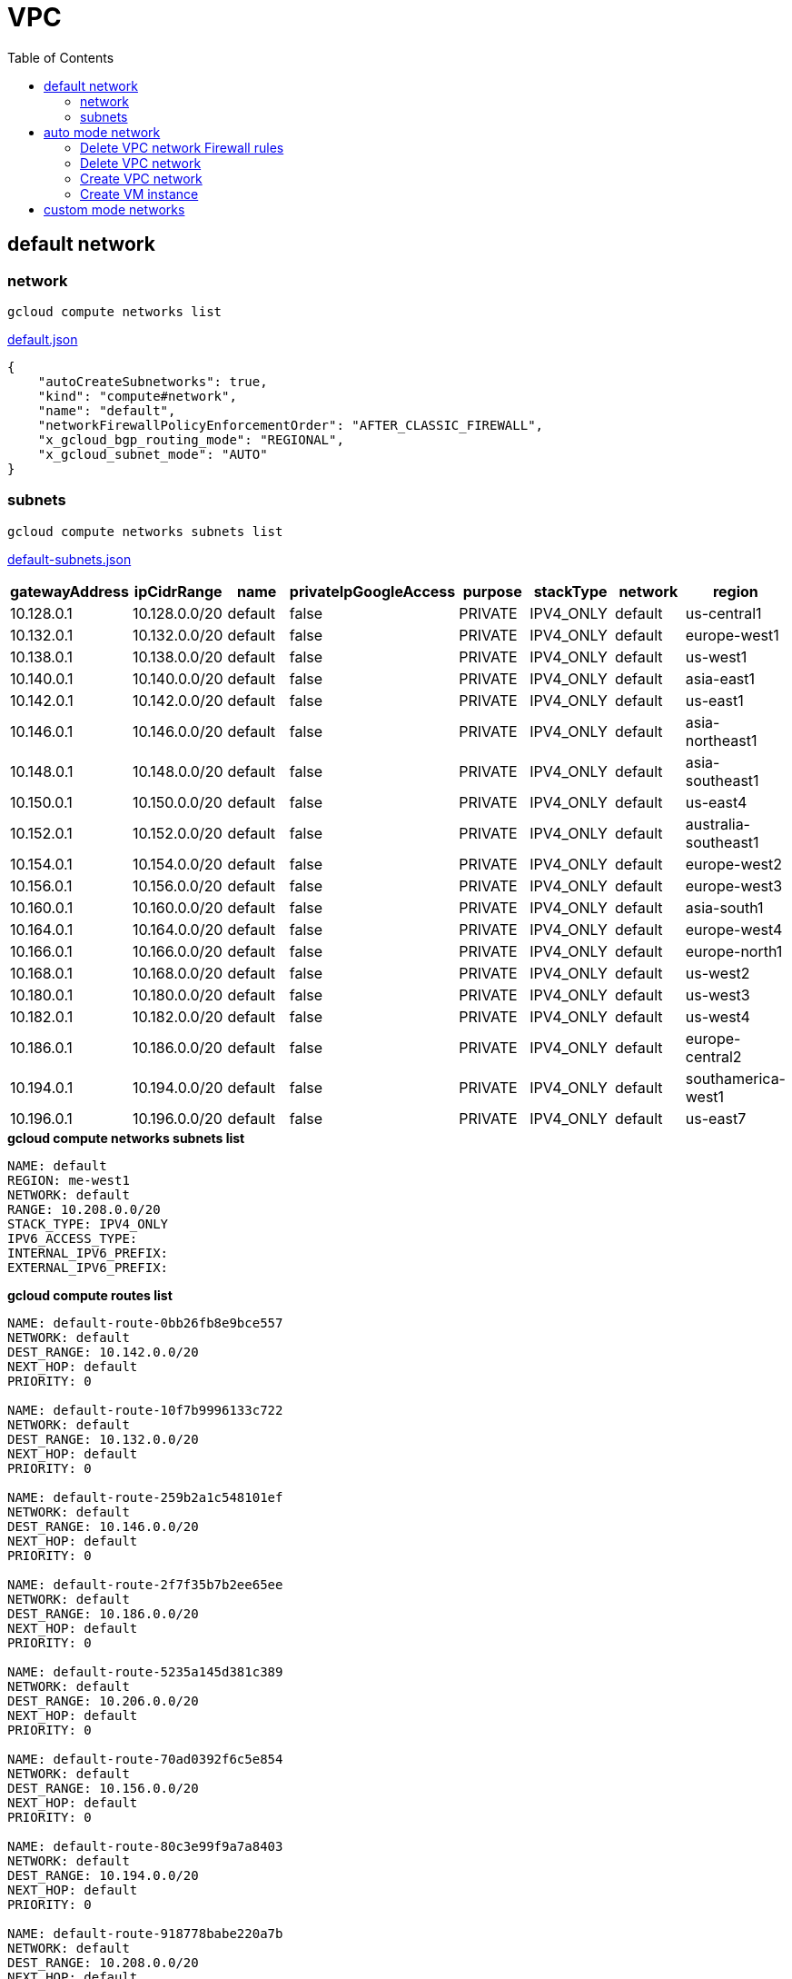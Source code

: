 = VPC
:toc: manual

== default network

=== network

[source, bash]
----
gcloud compute networks list
----

link:default.json[default.json]

[source, json]
----
{
    "autoCreateSubnetworks": true,
    "kind": "compute#network",
    "name": "default",
    "networkFirewallPolicyEnforcementOrder": "AFTER_CLASSIC_FIREWALL",
    "x_gcloud_bgp_routing_mode": "REGIONAL",
    "x_gcloud_subnet_mode": "AUTO"
}
----

=== subnets

[source, bash]
----
gcloud compute networks subnets list
----

link:default-subnets.json[default-subnets.json]

|===
|gatewayAddress |ipCidrRange |name |privateIpGoogleAccess |purpose |stackType |network |region

| 10.128.0.1
| 10.128.0.0/20
| default
| false
| PRIVATE
| IPV4_ONLY
| default
| us-central1

| 10.132.0.1
| 10.132.0.0/20
| default
| false
| PRIVATE
| IPV4_ONLY
| default
| europe-west1

| 10.138.0.1
| 10.138.0.0/20
| default
| false
| PRIVATE
| IPV4_ONLY
| default
| us-west1

| 10.140.0.1
| 10.140.0.0/20
| default
| false
| PRIVATE
| IPV4_ONLY
| default
| asia-east1

| 10.142.0.1
| 10.142.0.0/20
| default
| false
| PRIVATE
| IPV4_ONLY
| default
| us-east1

| 10.146.0.1
| 10.146.0.0/20
| default
| false
| PRIVATE
| IPV4_ONLY
| default
| asia-northeast1

| 10.148.0.1
| 10.148.0.0/20
| default
| false
| PRIVATE
| IPV4_ONLY
| default
| asia-southeast1

| 10.150.0.1
| 10.150.0.0/20
| default
| false
| PRIVATE
| IPV4_ONLY
| default
| us-east4

| 10.152.0.1
| 10.152.0.0/20
| default
| false
| PRIVATE
| IPV4_ONLY
| default
| australia-southeast1

| 10.154.0.1
| 10.154.0.0/20
| default
| false
| PRIVATE
| IPV4_ONLY
| default
| europe-west2

| 10.156.0.1
| 10.156.0.0/20
| default
| false
| PRIVATE
| IPV4_ONLY
| default
| europe-west3

| 10.160.0.1
| 10.160.0.0/20
| default
| false
| PRIVATE
| IPV4_ONLY
| default
| asia-south1

| 10.164.0.1
| 10.164.0.0/20
| default
| false
| PRIVATE
| IPV4_ONLY
| default
| europe-west4

| 10.166.0.1
| 10.166.0.0/20
| default
| false
| PRIVATE
| IPV4_ONLY
| default
| europe-north1

| 10.168.0.1
| 10.168.0.0/20
| default
| false
| PRIVATE
| IPV4_ONLY
| default
| us-west2

| 10.180.0.1
| 10.180.0.0/20
| default
| false
| PRIVATE
| IPV4_ONLY
| default
| us-west3

| 10.182.0.1
| 10.182.0.0/20
| default
| false
| PRIVATE
| IPV4_ONLY
| default
| us-west4

| 10.186.0.1
| 10.186.0.0/20
| default
| false
| PRIVATE
| IPV4_ONLY
| default
| europe-central2

| 10.194.0.1
| 10.194.0.0/20
| default
| false
| PRIVATE
| IPV4_ONLY
| default
| southamerica-west1

| 10.196.0.1
| 10.196.0.0/20
| default
| false
| PRIVATE
| IPV4_ONLY
| default
| us-east7
|===

[source, bash]
.*gcloud compute networks subnets list*
----
NAME: default
REGION: me-west1
NETWORK: default
RANGE: 10.208.0.0/20
STACK_TYPE: IPV4_ONLY
IPV6_ACCESS_TYPE: 
INTERNAL_IPV6_PREFIX: 
EXTERNAL_IPV6_PREFIX: 
----

[source, bash]
.*gcloud compute routes list*
----
NAME: default-route-0bb26fb8e9bce557
NETWORK: default
DEST_RANGE: 10.142.0.0/20
NEXT_HOP: default
PRIORITY: 0

NAME: default-route-10f7b9996133c722
NETWORK: default
DEST_RANGE: 10.132.0.0/20
NEXT_HOP: default
PRIORITY: 0

NAME: default-route-259b2a1c548101ef
NETWORK: default
DEST_RANGE: 10.146.0.0/20
NEXT_HOP: default
PRIORITY: 0

NAME: default-route-2f7f35b7b2ee65ee
NETWORK: default
DEST_RANGE: 10.186.0.0/20
NEXT_HOP: default
PRIORITY: 0

NAME: default-route-5235a145d381c389
NETWORK: default
DEST_RANGE: 10.206.0.0/20
NEXT_HOP: default
PRIORITY: 0

NAME: default-route-70ad0392f6c5e854
NETWORK: default
DEST_RANGE: 10.156.0.0/20
NEXT_HOP: default
PRIORITY: 0

NAME: default-route-80c3e99f9a7a8403
NETWORK: default
DEST_RANGE: 10.194.0.0/20
NEXT_HOP: default
PRIORITY: 0

NAME: default-route-918778babe220a7b
NETWORK: default
DEST_RANGE: 10.208.0.0/20
NEXT_HOP: default
PRIORITY: 0

NAME: default-route-a1f87368cabbad56
NETWORK: default
DEST_RANGE: 10.164.0.0/20
NEXT_HOP: default
PRIORITY: 0

NAME: default-route-a48c3ed1e1c9023b
NETWORK: default
DEST_RANGE: 10.152.0.0/20
NEXT_HOP: default
PRIORITY: 0

NAME: default-route-a7f98bfb673925f0
NETWORK: default
DEST_RANGE: 10.148.0.0/20
NEXT_HOP: default
PRIORITY: 0

NAME: default-route-b32232ff74eb1330
NETWORK: default
DEST_RANGE: 0.0.0.0/0
NEXT_HOP: default-internet-gateway
PRIORITY: 1000

NAME: default-route-bc20ef7d264e6230
NETWORK: default
DEST_RANGE: 10.138.0.0/20
NEXT_HOP: default
PRIORITY: 0

NAME: default-route-d6b671fc950485c0
NETWORK: default
DEST_RANGE: 10.154.0.0/20
NEXT_HOP: default
PRIORITY: 0

NAME: default-route-dae4c5484f7a59cc
NETWORK: default
DEST_RANGE: 10.160.0.0/20
NEXT_HOP: default
PRIORITY: 0

NAME: default-route-dd5ecd9c2b741ff7
NETWORK: default
DEST_RANGE: 10.202.0.0/20
NEXT_HOP: default
PRIORITY: 0

NAME: default-route-ea83f8d4bc4a02df
NETWORK: default
DEST_RANGE: 10.180.0.0/20
NEXT_HOP: default
PRIORITY: 0

NAME: default-route-eb4d72b6e2ab083e
NETWORK: default
DEST_RANGE: 10.196.0.0/20
NEXT_HOP: default
PRIORITY: 0

NAME: default-route-ebbc06851764473c
NETWORK: default
DEST_RANGE: 10.140.0.0/20
NEXT_HOP: default
PRIORITY: 0

NAME: default-route-f05215508ce95e4c
NETWORK: default
DEST_RANGE: 10.166.0.0/20
NEXT_HOP: default
PRIORITY: 0

NAME: default-route-f23b0f4db0fb78ee
NETWORK: default
DEST_RANGE: 10.168.0.0/20
NEXT_HOP: default
PRIORITY: 0

NAME: default-route-f9855040ee827b11
NETWORK: default
DEST_RANGE: 10.128.0.0/20
NEXT_HOP: default
PRIORITY: 0

NAME: default-route-fd64c06bd71bcb9e
NETWORK: default
DEST_RANGE: 10.182.0.0/20
NEXT_HOP: default
PRIORITY: 0

NAME: default-route-ff44ba77346fc451
NETWORK: default
DEST_RANGE: 10.150.0.0/20
NEXT_HOP: default
PRIORITY: 0
----

[source, bash]
.*gcloud compute firewall-rules list*
----
NAME: default-allow-icmp
NETWORK: default
DIRECTION: INGRESS
PRIORITY: 65534
ALLOW: icmp
DENY: 
DISABLED: False

NAME: default-allow-internal
NETWORK: default
DIRECTION: INGRESS
PRIORITY: 65534
ALLOW: tcp:0-65535,udp:0-65535,icmp
DENY: 
DISABLED: False

NAME: default-allow-rdp
NETWORK: default
DIRECTION: INGRESS
PRIORITY: 65534
ALLOW: tcp:3389
DENY: 
DISABLED: False

NAME: default-allow-ssh
NETWORK: default
DIRECTION: INGRESS
PRIORITY: 65534
ALLOW: tcp:22
DENY: 
DISABLED: False
----

== auto mode network

[source. bash]
.*gcloud compute networks list*
----
NAME: mynetwork
SUBNET_MODE: AUTO
BGP_ROUTING_MODE: REGIONAL
IPV4_RANGE: 
GATEWAY_IPV4: 
----

[source, bash]
.*gcloud compute networks subnets list*
----
NAME: mynetwork
REGION: us-central1
NETWORK: mynetwork
RANGE: 10.128.0.0/20
STACK_TYPE: IPV4_ONLY
IPV6_ACCESS_TYPE: 
INTERNAL_IPV6_PREFIX: 
EXTERNAL_IPV6_PREFIX: 

NAME: mynetwork
REGION: europe-west1
NETWORK: mynetwork
RANGE: 10.132.0.0/20
STACK_TYPE: IPV4_ONLY
IPV6_ACCESS_TYPE: 
INTERNAL_IPV6_PREFIX: 
EXTERNAL_IPV6_PREFIX: 

NAME: mynetwork
REGION: us-west1
NETWORK: mynetwork
RANGE: 10.138.0.0/20
STACK_TYPE: IPV4_ONLY
IPV6_ACCESS_TYPE: 
INTERNAL_IPV6_PREFIX: 
EXTERNAL_IPV6_PREFIX: 

NAME: mynetwork
REGION: asia-east1
NETWORK: mynetwork
RANGE: 10.140.0.0/20
STACK_TYPE: IPV4_ONLY
IPV6_ACCESS_TYPE: 
INTERNAL_IPV6_PREFIX: 
EXTERNAL_IPV6_PREFIX: 

NAME: mynetwork
REGION: us-east1
NETWORK: mynetwork
RANGE: 10.142.0.0/20
STACK_TYPE: IPV4_ONLY
IPV6_ACCESS_TYPE: 
INTERNAL_IPV6_PREFIX: 
EXTERNAL_IPV6_PREFIX: 

NAME: mynetwork
REGION: asia-northeast1
NETWORK: mynetwork
RANGE: 10.146.0.0/20
STACK_TYPE: IPV4_ONLY
IPV6_ACCESS_TYPE: 
INTERNAL_IPV6_PREFIX: 
EXTERNAL_IPV6_PREFIX: 

NAME: mynetwork
REGION: asia-southeast1
NETWORK: mynetwork
RANGE: 10.148.0.0/20
STACK_TYPE: IPV4_ONLY
IPV6_ACCESS_TYPE: 
INTERNAL_IPV6_PREFIX: 
EXTERNAL_IPV6_PREFIX: 

NAME: mynetwork
REGION: us-east4
NETWORK: mynetwork
RANGE: 10.150.0.0/20
STACK_TYPE: IPV4_ONLY
IPV6_ACCESS_TYPE: 
INTERNAL_IPV6_PREFIX: 
EXTERNAL_IPV6_PREFIX: 

NAME: mynetwork
REGION: australia-southeast1
NETWORK: mynetwork
RANGE: 10.152.0.0/20
STACK_TYPE: IPV4_ONLY
IPV6_ACCESS_TYPE: 
INTERNAL_IPV6_PREFIX: 
EXTERNAL_IPV6_PREFIX: 

NAME: mynetwork
REGION: europe-west2
NETWORK: mynetwork
RANGE: 10.154.0.0/20
STACK_TYPE: IPV4_ONLY
IPV6_ACCESS_TYPE: 
INTERNAL_IPV6_PREFIX: 
EXTERNAL_IPV6_PREFIX: 

NAME: mynetwork
REGION: europe-west3
NETWORK: mynetwork
RANGE: 10.156.0.0/20
STACK_TYPE: IPV4_ONLY
IPV6_ACCESS_TYPE: 
INTERNAL_IPV6_PREFIX: 
EXTERNAL_IPV6_PREFIX: 

NAME: mynetwork
REGION: asia-south1
NETWORK: mynetwork
RANGE: 10.160.0.0/20
STACK_TYPE: IPV4_ONLY
IPV6_ACCESS_TYPE: 
INTERNAL_IPV6_PREFIX: 
EXTERNAL_IPV6_PREFIX: 

NAME: mynetwork
REGION: europe-west4
NETWORK: mynetwork
RANGE: 10.164.0.0/20
STACK_TYPE: IPV4_ONLY
IPV6_ACCESS_TYPE: 
INTERNAL_IPV6_PREFIX: 
EXTERNAL_IPV6_PREFIX: 

NAME: mynetwork
REGION: europe-north1
NETWORK: mynetwork
RANGE: 10.166.0.0/20
STACK_TYPE: IPV4_ONLY
IPV6_ACCESS_TYPE: 
INTERNAL_IPV6_PREFIX: 
EXTERNAL_IPV6_PREFIX: 

NAME: mynetwork
REGION: us-west2
NETWORK: mynetwork
RANGE: 10.168.0.0/20
STACK_TYPE: IPV4_ONLY
IPV6_ACCESS_TYPE: 
INTERNAL_IPV6_PREFIX: 
EXTERNAL_IPV6_PREFIX: 

NAME: mynetwork
REGION: us-west3
NETWORK: mynetwork
RANGE: 10.180.0.0/20
STACK_TYPE: IPV4_ONLY
IPV6_ACCESS_TYPE: 
INTERNAL_IPV6_PREFIX: 
EXTERNAL_IPV6_PREFIX: 

NAME: mynetwork
REGION: us-west4
NETWORK: mynetwork
RANGE: 10.182.0.0/20
STACK_TYPE: IPV4_ONLY
IPV6_ACCESS_TYPE: 
INTERNAL_IPV6_PREFIX: 
EXTERNAL_IPV6_PREFIX: 

NAME: mynetwork
REGION: europe-central2
NETWORK: mynetwork
RANGE: 10.186.0.0/20
STACK_TYPE: IPV4_ONLY
IPV6_ACCESS_TYPE: 
INTERNAL_IPV6_PREFIX: 
EXTERNAL_IPV6_PREFIX: 

NAME: mynetwork
REGION: southamerica-west1
NETWORK: mynetwork
RANGE: 10.194.0.0/20
STACK_TYPE: IPV4_ONLY
IPV6_ACCESS_TYPE: 
INTERNAL_IPV6_PREFIX: 
EXTERNAL_IPV6_PREFIX: 

NAME: mynetwork
REGION: us-east5
NETWORK: mynetwork
RANGE: 10.202.0.0/20
STACK_TYPE: IPV4_ONLY
IPV6_ACCESS_TYPE: 
INTERNAL_IPV6_PREFIX: 
EXTERNAL_IPV6_PREFIX: 

NAME: mynetwork
REGION: us-south1
NETWORK: mynetwork
RANGE: 10.206.0.0/20
STACK_TYPE: IPV4_ONLY
IPV6_ACCESS_TYPE: 
INTERNAL_IPV6_PREFIX: 
EXTERNAL_IPV6_PREFIX: 
----

[source, bash]
.*gcloud compute routes list*
----
NAME: default-route-10c1f731bb6d705e
NETWORK: mynetwork
DEST_RANGE: 10.194.0.0/20
NEXT_HOP: mynetwork
PRIORITY: 0

NAME: default-route-13f48ebbe0b6abbf
NETWORK: mynetwork
DEST_RANGE: 10.146.0.0/20
NEXT_HOP: mynetwork
PRIORITY: 0

NAME: default-route-16d5efdacafedb30
NETWORK: mynetwork
DEST_RANGE: 10.206.0.0/20
NEXT_HOP: mynetwork
PRIORITY: 0

NAME: default-route-1855dffbaaa4df22
NETWORK: mynetwork
DEST_RANGE: 10.180.0.0/20
NEXT_HOP: mynetwork
PRIORITY: 0

NAME: default-route-2440d68673968337
NETWORK: mynetwork
DEST_RANGE: 10.128.0.0/20
NEXT_HOP: mynetwork
PRIORITY: 0

NAME: default-route-2e85b5195efcb011
NETWORK: mynetwork
DEST_RANGE: 10.182.0.0/20
NEXT_HOP: mynetwork
PRIORITY: 0

NAME: default-route-3bb36e360358c16a
NETWORK: mynetwork
DEST_RANGE: 10.132.0.0/20
NEXT_HOP: mynetwork
PRIORITY: 0

NAME: default-route-3c2fdaf8708f5f18
NETWORK: mynetwork
DEST_RANGE: 10.150.0.0/20
NEXT_HOP: mynetwork
PRIORITY: 0

NAME: default-route-4f997153cf1f1753
NETWORK: mynetwork
DEST_RANGE: 10.154.0.0/20
NEXT_HOP: mynetwork
PRIORITY: 0

NAME: default-route-5a1afad8303687a1
NETWORK: mynetwork
DEST_RANGE: 10.186.0.0/20
NEXT_HOP: mynetwork
PRIORITY: 0

NAME: default-route-5ae23ee135df3b1d
NETWORK: mynetwork
DEST_RANGE: 10.202.0.0/20
NEXT_HOP: mynetwork
PRIORITY: 0

NAME: default-route-5ccfceb1be9100c0
NETWORK: mynetwork
DEST_RANGE: 10.148.0.0/20
NEXT_HOP: mynetwork
PRIORITY: 0

NAME: default-route-98db287c782e8641
NETWORK: mynetwork
DEST_RANGE: 0.0.0.0/0
NEXT_HOP: default-internet-gateway
PRIORITY: 1000

NAME: default-route-a7269e7697dcca84
NETWORK: mynetwork
DEST_RANGE: 10.166.0.0/20
NEXT_HOP: mynetwork
PRIORITY: 0

NAME: default-route-abe7d732ecee4b45
NETWORK: mynetwork
DEST_RANGE: 10.160.0.0/20
NEXT_HOP: mynetwork
PRIORITY: 0

NAME: default-route-bc0ed7f55db50baf
NETWORK: mynetwork
DEST_RANGE: 10.140.0.0/20
NEXT_HOP: mynetwork
PRIORITY: 0

NAME: default-route-bc929450bdd73daf
NETWORK: mynetwork
DEST_RANGE: 10.138.0.0/20
NEXT_HOP: mynetwork
PRIORITY: 0

NAME: default-route-ccdd088c0670262b
NETWORK: mynetwork
DEST_RANGE: 10.164.0.0/20
NEXT_HOP: mynetwork
PRIORITY: 0

NAME: default-route-eba7ffe7daeb934a
NETWORK: mynetwork
DEST_RANGE: 10.152.0.0/20
NEXT_HOP: mynetwork
PRIORITY: 0

NAME: default-route-ee65722ea7e40ef3
NETWORK: mynetwork
DEST_RANGE: 10.156.0.0/20
NEXT_HOP: mynetwork
PRIORITY: 0

NAME: default-route-f4ee05ac8700d4c3
NETWORK: mynetwork
DEST_RANGE: 10.168.0.0/20
NEXT_HOP: mynetwork
PRIORITY: 0

NAME: default-route-f93e5c4095524370
NETWORK: mynetwork
DEST_RANGE: 10.142.0.0/20
NEXT_HOP: mynetwork
PRIORITY: 0
----

[source, bash]
.*gcloud compute firewall-rules list*
----
NAME: mynetwork-allow-custom
NETWORK: mynetwork
DIRECTION: INGRESS
PRIORITY: 65534
ALLOW: all
DENY: 
DISABLED: False

NAME: mynetwork-allow-icmp
NETWORK: mynetwork
DIRECTION: INGRESS
PRIORITY: 65534
ALLOW: icmp
DENY: 
DISABLED: False

NAME: mynetwork-allow-rdp
NETWORK: mynetwork
DIRECTION: INGRESS
PRIORITY: 65534
ALLOW: tcp:3389
DENY: 
DISABLED: False

NAME: mynetwork-allow-ssh
NETWORK: mynetwork
DIRECTION: INGRESS
PRIORITY: 65534
ALLOW: tcp:22
DENY: 
DISABLED: False
----

=== Delete VPC network Firewall rules

[source, bash]
----
for i in $(gcloud compute firewall-rules list | grep NAME | awk '{print $2}') ; do gcloud compute firewall-rules delete $i ; done
----

=== Delete VPC network

[source, bash]
----
gcloud compute networks delete default
----

=== Create VPC network

----
gcloud compute networks create mynetwork --project=qwiklabs-gcp-00-8f96e32795ef --subnet-mode=custom --mtu=1460 --bgp-routing-mode=regional 

gcloud compute networks subnets create vlan-1 --project=qwiklabs-gcp-00-8f96e32795ef --range=10.140.0.0/20 --stack-type=IPV4_ONLY --network=mynetwork --region=asia-east1 --enable-private-ip-google-access
gcloud compute networks subnets create vlan-2 --project=qwiklabs-gcp-00-8f96e32795ef --range=10.146.0.0/20 --stack-type=IPV4_ONLY --network=mynetwork --region=asia-northeast1 --enable-private-ip-google-access

gcloud compute firewall-rules create mynetwork-allow-custom --project=qwiklabs-gcp-00-8f96e32795ef --network=projects/qwiklabs-gcp-00-8f96e32795ef/global/networks/mynetwork --description=Allows\ connection\ from\ any\ source\ to\ any\ instance\ on\ the\ network\ using\ custom\ protocols. --direction=INGRESS --priority=65534 --source-ranges=10.140.0.0/20,10.146.0.0/20 --action=ALLOW --rules=all 
gcloud compute firewall-rules create mynetwork-allow-icmp --project=qwiklabs-gcp-00-8f96e32795ef --network=projects/qwiklabs-gcp-00-8f96e32795ef/global/networks/mynetwork --description=Allows\ ICMP\ connections\ from\ any\ source\ to\ any\ instance\ on\ the\ network. --direction=INGRESS --priority=65534 --source-ranges=0.0.0.0/0 --action=ALLOW --rules=icmp
gcloud compute firewall-rules create mynetwork-allow-rdp --project=qwiklabs-gcp-00-8f96e32795ef --network=projects/qwiklabs-gcp-00-8f96e32795ef/global/networks/mynetwork --description=Allows\ RDP\ connections\ from\ any\ source\ to\ any\ instance\ on\ the\ network\ using\ port\ 3389. --direction=INGRESS --priority=65534 --source-ranges=0.0.0.0/0 --action=ALLOW --rules=tcp:3389 
gcloud compute firewall-rules create mynetwork-allow-ssh --project=qwiklabs-gcp-00-8f96e32795ef --network=projects/qwiklabs-gcp-00-8f96e32795ef/global/networks/mynetwork --description=Allows\ TCP\ connections\ from\ any\ source\ to\ any\ instance\ on\ the\ network\ using\ port\ 22. --direction=INGRESS --priority=65534 --source-ranges=0.0.0.0/0 --action=ALLOW --rules=tcp:22
----

=== Create VM instance


----
gcloud compute instances create instance-1 --project=qwiklabs-gcp-00-8f96e32795ef --zone=asia-east1-a --machine-type=e2-micro --network-interface=network-tier=PREMIUM,subnet=vlan-1 --metadata=enable-oslogin=true --maintenance-policy=MIGRATE --provisioning-model=STANDARD --service-account=821998381447-compute@developer.gserviceaccount.com --scopes=https://www.googleapis.com/auth/devstorage.read_only,https://www.googleapis.com/auth/logging.write,https://www.googleapis.com/auth/monitoring.write,https://www.googleapis.com/auth/servicecontrol,https://www.googleapis.com/auth/service.management.readonly,https://www.googleapis.com/auth/trace.append --create-disk=auto-delete=yes,boot=yes,device-name=instance-1,image=projects/debian-cloud/global/images/debian-11-bullseye-v20221206,mode=rw,size=10,type=projects/qwiklabs-gcp-00-8f96e32795ef/zones/us-east5-c/diskTypes/pd-balanced --no-shielded-secure-boot --shielded-vtpm --shielded-integrity-monitoring --reservation-affinity=any

gcloud compute instances create instance-2 --project=qwiklabs-gcp-00-8f96e32795ef --zone=asia-northeast1-c --machine-type=e2-micro --network-interface=network-tier=PREMIUM,subnet=vlan-2 --metadata=enable-oslogin=true --maintenance-policy=MIGRATE --provisioning-model=STANDARD --service-account=821998381447-compute@developer.gserviceaccount.com --scopes=https://www.googleapis.com/auth/devstorage.read_only,https://www.googleapis.com/auth/logging.write,https://www.googleapis.com/auth/monitoring.write,https://www.googleapis.com/auth/servicecontrol,https://www.googleapis.com/auth/service.management.readonly,https://www.googleapis.com/auth/trace.append --create-disk=auto-delete=yes,boot=yes,device-name=instance-2,image=projects/debian-cloud/global/images/debian-11-bullseye-v20221206,mode=rw,size=10,type=projects/qwiklabs-gcp-00-8f96e32795ef/zones/us-east5-c/diskTypes/pd-balanced --no-shielded-secure-boot --shielded-vtpm --shielded-integrity-monitoring --reservation-affinity=any
----

== custom mode networks

[source, bash]
.*gcloud compute networks list*
----
NAME: managementnet
SUBNET_MODE: CUSTOM
BGP_ROUTING_MODE: REGIONAL
IPV4_RANGE: 
GATEWAY_IPV4: 

NAME: mynetwork
SUBNET_MODE: CUSTOM
BGP_ROUTING_MODE: REGIONAL
IPV4_RANGE: 
GATEWAY_IPV4: 

NAME: privatenet
SUBNET_MODE: CUSTOM
BGP_ROUTING_MODE: REGIONAL
IPV4_RANGE: 
GATEWAY_IPV4: 
----

[source, bash]
.*gcloud compute networks subnets list*
----
NAME: managementsubnet-us
REGION: us-central1
NETWORK: managementnet
RANGE: 10.130.0.0/20
STACK_TYPE: IPV4_ONLY
IPV6_ACCESS_TYPE: 
INTERNAL_IPV6_PREFIX: 
EXTERNAL_IPV6_PREFIX: 

NAME: mynetwork
REGION: us-central1
NETWORK: mynetwork
RANGE: 10.128.0.0/20
STACK_TYPE: IPV4_ONLY
IPV6_ACCESS_TYPE: 
INTERNAL_IPV6_PREFIX: 
EXTERNAL_IPV6_PREFIX: 

NAME: privatesubnet-us
REGION: us-central1
NETWORK: privatenet
RANGE: 172.16.0.0/24
STACK_TYPE: IPV4_ONLY
IPV6_ACCESS_TYPE: 
INTERNAL_IPV6_PREFIX: 
EXTERNAL_IPV6_PREFIX: 

NAME: mynetwork
REGION: europe-west1
NETWORK: mynetwork
RANGE: 10.132.0.0/20
STACK_TYPE: IPV4_ONLY
IPV6_ACCESS_TYPE: 
INTERNAL_IPV6_PREFIX: 
EXTERNAL_IPV6_PREFIX: 

NAME: privatesubnet-eu
REGION: europe-west1
NETWORK: privatenet
RANGE: 172.20.0.0/20
STACK_TYPE: IPV4_ONLY
IPV6_ACCESS_TYPE: 
INTERNAL_IPV6_PREFIX: 
EXTERNAL_IPV6_PREFIX: 

NAME: mynetwork
REGION: us-west1
NETWORK: mynetwork
RANGE: 10.138.0.0/20
STACK_TYPE: IPV4_ONLY
IPV6_ACCESS_TYPE: 
INTERNAL_IPV6_PREFIX: 
EXTERNAL_IPV6_PREFIX: 

NAME: mynetwork
REGION: asia-east1
NETWORK: mynetwork
RANGE: 10.140.0.0/20
STACK_TYPE: IPV4_ONLY
IPV6_ACCESS_TYPE: 
INTERNAL_IPV6_PREFIX: 
EXTERNAL_IPV6_PREFIX: 

NAME: mynetwork
REGION: us-east1
NETWORK: mynetwork
RANGE: 10.142.0.0/20
STACK_TYPE: IPV4_ONLY
IPV6_ACCESS_TYPE: 
INTERNAL_IPV6_PREFIX: 
EXTERNAL_IPV6_PREFIX: 

NAME: mynetwork
REGION: asia-northeast1
NETWORK: mynetwork
RANGE: 10.146.0.0/20
STACK_TYPE: IPV4_ONLY
IPV6_ACCESS_TYPE: 
INTERNAL_IPV6_PREFIX: 
EXTERNAL_IPV6_PREFIX: 

NAME: mynetwork
REGION: asia-southeast1
NETWORK: mynetwork
RANGE: 10.148.0.0/20
STACK_TYPE: IPV4_ONLY
IPV6_ACCESS_TYPE: 
INTERNAL_IPV6_PREFIX: 
EXTERNAL_IPV6_PREFIX: 

NAME: mynetwork
REGION: us-east4
NETWORK: mynetwork
RANGE: 10.150.0.0/20
STACK_TYPE: IPV4_ONLY
IPV6_ACCESS_TYPE: 
INTERNAL_IPV6_PREFIX: 
EXTERNAL_IPV6_PREFIX: 

NAME: mynetwork
REGION: australia-southeast1
NETWORK: mynetwork
RANGE: 10.152.0.0/20
STACK_TYPE: IPV4_ONLY
IPV6_ACCESS_TYPE: 
INTERNAL_IPV6_PREFIX: 
EXTERNAL_IPV6_PREFIX: 

NAME: mynetwork
REGION: europe-west2
NETWORK: mynetwork
RANGE: 10.154.0.0/20
STACK_TYPE: IPV4_ONLY
IPV6_ACCESS_TYPE: 
INTERNAL_IPV6_PREFIX: 
EXTERNAL_IPV6_PREFIX: 

NAME: mynetwork
REGION: europe-west3
NETWORK: mynetwork
RANGE: 10.156.0.0/20
STACK_TYPE: IPV4_ONLY
IPV6_ACCESS_TYPE: 
INTERNAL_IPV6_PREFIX: 
EXTERNAL_IPV6_PREFIX: 

NAME: mynetwork
REGION: asia-south1
NETWORK: mynetwork
RANGE: 10.160.0.0/20
STACK_TYPE: IPV4_ONLY
IPV6_ACCESS_TYPE: 
INTERNAL_IPV6_PREFIX: 
EXTERNAL_IPV6_PREFIX: 

NAME: mynetwork
REGION: europe-west4
NETWORK: mynetwork
RANGE: 10.164.0.0/20
STACK_TYPE: IPV4_ONLY
IPV6_ACCESS_TYPE: 
INTERNAL_IPV6_PREFIX: 
EXTERNAL_IPV6_PREFIX: 

NAME: mynetwork
REGION: europe-north1
NETWORK: mynetwork
RANGE: 10.166.0.0/20
STACK_TYPE: IPV4_ONLY
IPV6_ACCESS_TYPE: 
INTERNAL_IPV6_PREFIX: 
EXTERNAL_IPV6_PREFIX: 

NAME: mynetwork
REGION: us-west2
NETWORK: mynetwork
RANGE: 10.168.0.0/20
STACK_TYPE: IPV4_ONLY
IPV6_ACCESS_TYPE: 
INTERNAL_IPV6_PREFIX: 
EXTERNAL_IPV6_PREFIX: 

NAME: mynetwork
REGION: us-west3
NETWORK: mynetwork
RANGE: 10.180.0.0/20
STACK_TYPE: IPV4_ONLY
IPV6_ACCESS_TYPE: 
INTERNAL_IPV6_PREFIX: 
EXTERNAL_IPV6_PREFIX: 

NAME: mynetwork
REGION: us-west4
NETWORK: mynetwork
RANGE: 10.182.0.0/20
STACK_TYPE: IPV4_ONLY
IPV6_ACCESS_TYPE: 
INTERNAL_IPV6_PREFIX: 
EXTERNAL_IPV6_PREFIX: 

NAME: mynetwork
REGION: europe-central2
NETWORK: mynetwork
RANGE: 10.186.0.0/20
STACK_TYPE: IPV4_ONLY
IPV6_ACCESS_TYPE: 
INTERNAL_IPV6_PREFIX: 
EXTERNAL_IPV6_PREFIX: 

NAME: mynetwork
REGION: southamerica-west1
NETWORK: mynetwork
RANGE: 10.194.0.0/20
STACK_TYPE: IPV4_ONLY
IPV6_ACCESS_TYPE: 
INTERNAL_IPV6_PREFIX: 
EXTERNAL_IPV6_PREFIX: 

NAME: mynetwork
REGION: us-east7
NETWORK: mynetwork
RANGE: 10.196.0.0/20
STACK_TYPE: 
IPV6_ACCESS_TYPE: 
INTERNAL_IPV6_PREFIX: 
EXTERNAL_IPV6_PREFIX: 

NAME: mynetwork
REGION: us-east5
NETWORK: mynetwork
RANGE: 10.202.0.0/20
STACK_TYPE: IPV4_ONLY
IPV6_ACCESS_TYPE: 
INTERNAL_IPV6_PREFIX: 
EXTERNAL_IPV6_PREFIX: 

NAME: mynetwork
REGION: us-south1
NETWORK: mynetwork
RANGE: 10.206.0.0/20
STACK_TYPE: IPV4_ONLY
IPV6_ACCESS_TYPE: 
INTERNAL_IPV6_PREFIX: 
EXTERNAL_IPV6_PREFIX: 
----

[source, bash]
.*gcloud compute routes list*
----
NAME: default-route-10c1f731bb6d705e
NETWORK: mynetwork
DEST_RANGE: 10.194.0.0/20
NEXT_HOP: mynetwork
PRIORITY: 0

NAME: default-route-13f48ebbe0b6abbf
NETWORK: mynetwork
DEST_RANGE: 10.146.0.0/20
NEXT_HOP: mynetwork
PRIORITY: 0

NAME: default-route-16d5efdacafedb30
NETWORK: mynetwork
DEST_RANGE: 10.206.0.0/20
NEXT_HOP: mynetwork
PRIORITY: 0

NAME: default-route-1855dffbaaa4df22
NETWORK: mynetwork
DEST_RANGE: 10.180.0.0/20
NEXT_HOP: mynetwork
PRIORITY: 0

NAME: default-route-2440d68673968337
NETWORK: mynetwork
DEST_RANGE: 10.128.0.0/20
NEXT_HOP: mynetwork
PRIORITY: 0

NAME: default-route-2e85b5195efcb011
NETWORK: mynetwork
DEST_RANGE: 10.182.0.0/20
NEXT_HOP: mynetwork
PRIORITY: 0

NAME: default-route-3bb36e360358c16a
NETWORK: mynetwork
DEST_RANGE: 10.132.0.0/20
NEXT_HOP: mynetwork
PRIORITY: 0

NAME: default-route-3c2fdaf8708f5f18
NETWORK: mynetwork
DEST_RANGE: 10.150.0.0/20
NEXT_HOP: mynetwork
PRIORITY: 0

NAME: default-route-4f997153cf1f1753
NETWORK: mynetwork
DEST_RANGE: 10.154.0.0/20
NEXT_HOP: mynetwork
PRIORITY: 0

NAME: default-route-5a1afad8303687a1
NETWORK: mynetwork
DEST_RANGE: 10.186.0.0/20
NEXT_HOP: mynetwork
PRIORITY: 0

NAME: default-route-5ae23ee135df3b1d
NETWORK: mynetwork
DEST_RANGE: 10.202.0.0/20
NEXT_HOP: mynetwork
PRIORITY: 0

NAME: default-route-5ccfceb1be9100c0
NETWORK: mynetwork
DEST_RANGE: 10.148.0.0/20
NEXT_HOP: mynetwork
PRIORITY: 0

NAME: default-route-64416061722937be
NETWORK: managementnet
DEST_RANGE: 10.130.0.0/20
NEXT_HOP: managementnet
PRIORITY: 0

NAME: default-route-98db287c782e8641
NETWORK: mynetwork
DEST_RANGE: 0.0.0.0/0
NEXT_HOP: default-internet-gateway
PRIORITY: 1000

NAME: default-route-9fd7f14f9fbac5d8
NETWORK: mynetwork
DEST_RANGE: 10.196.0.0/20
NEXT_HOP: mynetwork
PRIORITY: 0

NAME: default-route-a7269e7697dcca84
NETWORK: mynetwork
DEST_RANGE: 10.166.0.0/20
NEXT_HOP: mynetwork
PRIORITY: 0

NAME: default-route-abe7d732ecee4b45
NETWORK: mynetwork
DEST_RANGE: 10.160.0.0/20
NEXT_HOP: mynetwork
PRIORITY: 0

NAME: default-route-b363cd475c103392
NETWORK: privatenet
DEST_RANGE: 0.0.0.0/0
NEXT_HOP: default-internet-gateway
PRIORITY: 1000

NAME: default-route-bc0ed7f55db50baf
NETWORK: mynetwork
DEST_RANGE: 10.140.0.0/20
NEXT_HOP: mynetwork
PRIORITY: 0

NAME: default-route-bc929450bdd73daf
NETWORK: mynetwork
DEST_RANGE: 10.138.0.0/20
NEXT_HOP: mynetwork
PRIORITY: 0

NAME: default-route-c30ec08ad33fd9df
NETWORK: privatenet
DEST_RANGE: 172.20.0.0/20
NEXT_HOP: privatenet
PRIORITY: 0

NAME: default-route-c944b03e57e1449a
NETWORK: privatenet
DEST_RANGE: 172.16.0.0/24
NEXT_HOP: privatenet
PRIORITY: 0

NAME: default-route-ccdd088c0670262b
NETWORK: mynetwork
DEST_RANGE: 10.164.0.0/20
NEXT_HOP: mynetwork
PRIORITY: 0

NAME: default-route-d88735bf0ef1e49e
NETWORK: managementnet
DEST_RANGE: 0.0.0.0/0
NEXT_HOP: default-internet-gateway
PRIORITY: 1000

NAME: default-route-eba7ffe7daeb934a
NETWORK: mynetwork
DEST_RANGE: 10.152.0.0/20
NEXT_HOP: mynetwork
PRIORITY: 0

NAME: default-route-ee65722ea7e40ef3
NETWORK: mynetwork
DEST_RANGE: 10.156.0.0/20
NEXT_HOP: mynetwork
PRIORITY: 0

NAME: default-route-f4ee05ac8700d4c3
NETWORK: mynetwork
DEST_RANGE: 10.168.0.0/20
NEXT_HOP: mynetwork
PRIORITY: 0

NAME: default-route-f93e5c4095524370
NETWORK: mynetwork
DEST_RANGE: 10.142.0.0/20
NEXT_HOP: mynetwork
PRIORITY: 0
----

[source, bash]
.*gcloud compute firewall-rules list*
----
NAME: mynetwork-allow-custom
NETWORK: mynetwork
DIRECTION: INGRESS
PRIORITY: 65534
ALLOW: all
DENY: 
DISABLED: False

NAME: mynetwork-allow-icmp
NETWORK: mynetwork
DIRECTION: INGRESS
PRIORITY: 65534
ALLOW: icmp
DENY: 
DISABLED: False

NAME: mynetwork-allow-rdp
NETWORK: mynetwork
DIRECTION: INGRESS
PRIORITY: 65534
ALLOW: tcp:3389
DENY: 
DISABLED: False

NAME: mynetwork-allow-ssh
NETWORK: mynetwork
DIRECTION: INGRESS
PRIORITY: 65534
ALLOW: tcp:22
DENY: 
DISABLED: False
----

[source, bash]
.*gcloud compute networks list*
----
NAME: mynetwork
SUBNET_MODE: AUTO
BGP_ROUTING_MODE: REGIONAL
IPV4_RANGE: 
GATEWAY_IPV4: 
----

[source, bash]
.*gcloud compute networks subnets list*
----
NAME: mynetwork
REGION: us-central1
NETWORK: mynetwork
RANGE: 10.128.0.0/20
STACK_TYPE: IPV4_ONLY
IPV6_ACCESS_TYPE: 
INTERNAL_IPV6_PREFIX: 
EXTERNAL_IPV6_PREFIX: 

NAME: mynetwork
REGION: europe-west1
NETWORK: mynetwork
RANGE: 10.132.0.0/20
STACK_TYPE: IPV4_ONLY
IPV6_ACCESS_TYPE: 
INTERNAL_IPV6_PREFIX: 
EXTERNAL_IPV6_PREFIX: 

NAME: mynetwork
REGION: us-west1
NETWORK: mynetwork
RANGE: 10.138.0.0/20
STACK_TYPE: IPV4_ONLY
IPV6_ACCESS_TYPE: 
INTERNAL_IPV6_PREFIX: 
EXTERNAL_IPV6_PREFIX: 

NAME: mynetwork
REGION: asia-east1
NETWORK: mynetwork
RANGE: 10.140.0.0/20
STACK_TYPE: IPV4_ONLY
IPV6_ACCESS_TYPE: 
INTERNAL_IPV6_PREFIX: 
EXTERNAL_IPV6_PREFIX: 
----

[source, bash]
.*gcloud compute firewall-rules list*
----
NAME: managementnet-allow-icmp-ssh-rdp
NETWORK: managementnet
DIRECTION: INGRESS
PRIORITY: 1000
ALLOW: tcp:22,tcp:3389,icmp
DENY: 
DISABLED: False

NAME: mynetwork-allow-custom
NETWORK: mynetwork
DIRECTION: INGRESS
PRIORITY: 65534
ALLOW: all
DENY: 
DISABLED: False

NAME: mynetwork-allow-icmp
NETWORK: mynetwork
DIRECTION: INGRESS
PRIORITY: 65534
ALLOW: icmp
DENY: 
DISABLED: False

NAME: mynetwork-allow-rdp
NETWORK: mynetwork
DIRECTION: INGRESS
PRIORITY: 65534
ALLOW: tcp:3389
DENY: 
DISABLED: False

NAME: mynetwork-allow-ssh
NETWORK: mynetwork
DIRECTION: INGRESS
PRIORITY: 65534
ALLOW: tcp:22
DENY: 
DISABLED: False

NAME: privatenet-allow-icmp-ssh-rdp
NETWORK: privatenet
DIRECTION: INGRESS
PRIORITY: 1000
ALLOW: icmp,tcp:22,tcp:3389
DENY: 
DISABLED: False
----
